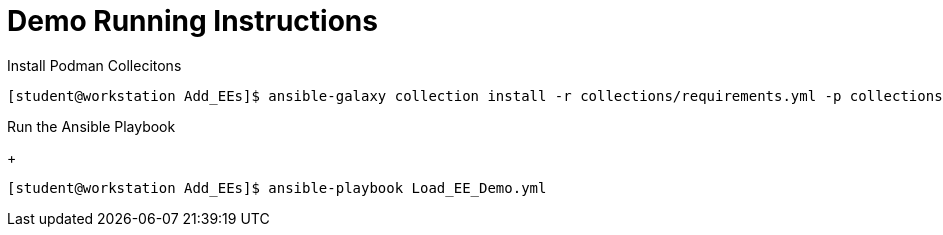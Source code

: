 = Demo Running Instructions


.Install Podman Collecitons
[source,bash]
----
[student@workstation Add_EEs]$ ansible-galaxy collection install -r collections/requirements.yml -p collections/
----


.Run the Ansible Playbook
+
[source,bash]
----
[student@workstation Add_EEs]$ ansible-playbook Load_EE_Demo.yml
----

